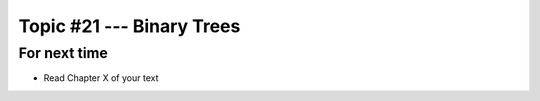 **************************
Topic #21 --- Binary Trees
**************************



For next time
=============

* Read Chapter X of your text
